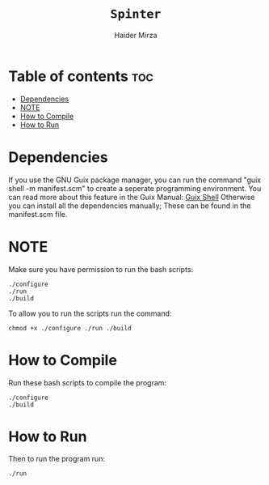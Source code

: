 #+TITLE: =Spinter=
#+AUTHOR: Haider Mirza
* Table of contents :toc:
- [[#dependencies][Dependencies]]
- [[#note][NOTE]]
- [[#how-to-compile][How to Compile]]
- [[#how-to-run][How to Run]]

* Dependencies
If you use the GNU Guix package manager, you can run the command "guix shell -m manifest.scm" to create a seperate programming environment.
You can read more about this feature in the Guix Manual: [[https://guix.gnu.org/en/manual/devel/en/guix.html#Invoking-guix-shell][Guix Shell]] 
Otherwise you can install all the dependencies manually; These can be found in the manifest.scm file.
* NOTE
 Make sure you have permission to run the bash scripts:
#+BEGIN_SRC fundamental
  ./configure
  ./run
  ./build
#+END_SRC

To allow you to run the scripts run the command:
#+BEGIN_SRC fundamental
  chmod +x ./configure ./run ./build
#+END_SRC
* How to Compile
Run these bash scripts to compile the program:
#+BEGIN_SRC fundamental
  ./configure
  ./build
#+END_SRC
* How to Run
Then to run the program run:
#+BEGIN_SRC fundamental
  ./run
#+END_SRC
  
  
